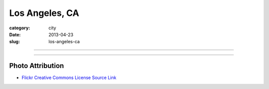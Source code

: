 Los Angeles, CA
===============

:category: city
:date: 2013-04-23
:slug: los-angeles-ca

----

.. image:: ../img/los-angeles-ca.jpg
  :width: 640px
  :height: 480px
  :alt: Downtown Los Angeles, CA

----

Photo Attribution
-----------------
* `Flickr Creative Commons License Source Link <http://www.flickr.com/photos/feculent_fugue/6190964798/>`_
